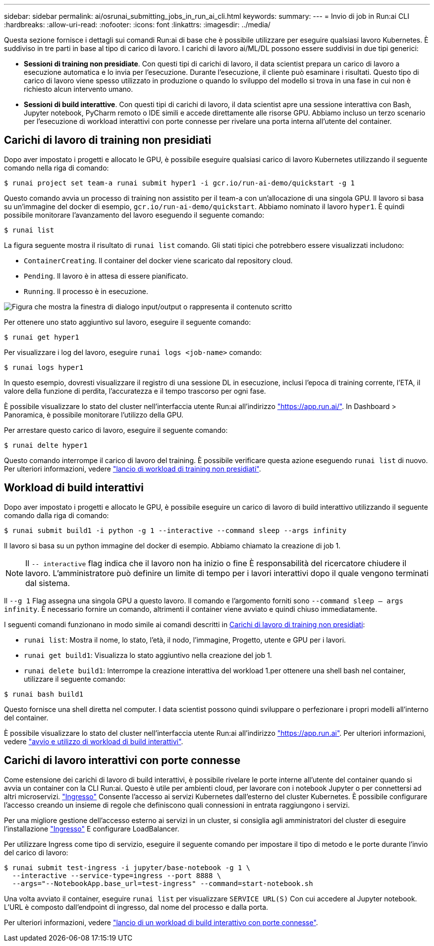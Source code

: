 ---
sidebar: sidebar 
permalink: ai/osrunai_submitting_jobs_in_run_ai_cli.html 
keywords:  
summary:  
---
= Invio di job in Run:ai CLI
:hardbreaks:
:allow-uri-read: 
:nofooter: 
:icons: font
:linkattrs: 
:imagesdir: ../media/


[role="lead"]
Questa sezione fornisce i dettagli sui comandi Run:ai di base che è possibile utilizzare per eseguire qualsiasi lavoro Kubernetes. È suddiviso in tre parti in base al tipo di carico di lavoro. I carichi di lavoro ai/ML/DL possono essere suddivisi in due tipi generici:

* *Sessioni di training non presidiate*. Con questi tipi di carichi di lavoro, il data scientist prepara un carico di lavoro a esecuzione automatica e lo invia per l'esecuzione. Durante l'esecuzione, il cliente può esaminare i risultati. Questo tipo di carico di lavoro viene spesso utilizzato in produzione o quando lo sviluppo del modello si trova in una fase in cui non è richiesto alcun intervento umano.
* *Sessioni di build interattive*. Con questi tipi di carichi di lavoro, il data scientist apre una sessione interattiva con Bash, Jupyter notebook, PyCharm remoto o IDE simili e accede direttamente alle risorse GPU. Abbiamo incluso un terzo scenario per l'esecuzione di workload interattivi con porte connesse per rivelare una porta interna all'utente del container.




== Carichi di lavoro di training non presidiati

Dopo aver impostato i progetti e allocato le GPU, è possibile eseguire qualsiasi carico di lavoro Kubernetes utilizzando il seguente comando nella riga di comando:

....
$ runai project set team-a runai submit hyper1 -i gcr.io/run-ai-demo/quickstart -g 1
....
Questo comando avvia un processo di training non assistito per il team-a con un'allocazione di una singola GPU. Il lavoro si basa su un'immagine del docker di esempio, `gcr.io/run-ai-demo/quickstart`. Abbiamo nominato il lavoro `hyper1`. È quindi possibile monitorare l'avanzamento del lavoro eseguendo il seguente comando:

....
$ runai list
....
La figura seguente mostra il risultato di `runai list` comando. Gli stati tipici che potrebbero essere visualizzati includono:

* `ContainerCreating`. Il container del docker viene scaricato dal repository cloud.
* `Pending`. Il lavoro è in attesa di essere pianificato.
* `Running`. Il processo è in esecuzione.


image:osrunai_image5.png["Figura che mostra la finestra di dialogo input/output o rappresenta il contenuto scritto"]

Per ottenere uno stato aggiuntivo sul lavoro, eseguire il seguente comando:

....
$ runai get hyper1
....
Per visualizzare i log del lavoro, eseguire `runai logs <job-name>` comando:

....
$ runai logs hyper1
....
In questo esempio, dovresti visualizzare il registro di una sessione DL in esecuzione, inclusi l'epoca di training corrente, l'ETA, il valore della funzione di perdita, l'accuratezza e il tempo trascorso per ogni fase.

È possibile visualizzare lo stato del cluster nell'interfaccia utente Run:ai all'indirizzo https://app.run.ai/["https://app.run.ai/"^]. In Dashboard > Panoramica, è possibile monitorare l'utilizzo della GPU.

Per arrestare questo carico di lavoro, eseguire il seguente comando:

....
$ runai delte hyper1
....
Questo comando interrompe il carico di lavoro del training. È possibile verificare questa azione eseguendo `runai list` di nuovo. Per ulteriori informazioni, vedere https://docs.run.ai/Researcher/Walkthroughs/Walkthrough-Launch-Unattended-Training-Workloads-/["lancio di workload di training non presidiati"^].



== Workload di build interattivi

Dopo aver impostato i progetti e allocato le GPU, è possibile eseguire un carico di lavoro di build interattivo utilizzando il seguente comando dalla riga di comando:

....
$ runai submit build1 -i python -g 1 --interactive --command sleep --args infinity
....
Il lavoro si basa su un python immagine del docker di esempio. Abbiamo chiamato la creazione di job 1.


NOTE: Il `-- interactive` flag indica che il lavoro non ha inizio o fine È responsabilità del ricercatore chiudere il lavoro. L'amministratore può definire un limite di tempo per i lavori interattivi dopo il quale vengono terminati dal sistema.

Il `--g 1` Flag assegna una singola GPU a questo lavoro. Il comando e l'argomento forniti sono `--command sleep -- args infinity`. È necessario fornire un comando, altrimenti il container viene avviato e quindi chiuso immediatamente.

I seguenti comandi funzionano in modo simile ai comandi descritti in <<Carichi di lavoro di training non presidiati>>:

* `runai list`: Mostra il nome, lo stato, l'età, il nodo, l'immagine, Progetto, utente e GPU per i lavori.
* `runai get build1`: Visualizza lo stato aggiuntivo nella creazione del job 1.
* `runai delete build1`: Interrompe la creazione interattiva del workload 1.per ottenere una shell bash nel container, utilizzare il seguente comando:


....
$ runai bash build1
....
Questo fornisce una shell diretta nel computer. I data scientist possono quindi sviluppare o perfezionare i propri modelli all'interno del container.

È possibile visualizzare lo stato del cluster nell'interfaccia utente Run:ai all'indirizzo https://app.run.ai["https://app.run.ai"^]. Per ulteriori informazioni, vedere https://docs.run.ai/Researcher/Walkthroughs/Walkthrough-Start-and-Use-Interactive-Build-Workloads-/["avvio e utilizzo di workload di build interattivi"^].



== Carichi di lavoro interattivi con porte connesse

Come estensione dei carichi di lavoro di build interattivi, è possibile rivelare le porte interne all'utente del container quando si avvia un container con la CLI Run:ai. Questo è utile per ambienti cloud, per lavorare con i notebook Jupyter o per connettersi ad altri microservizi. https://kubernetes.io/docs/concepts/services-networking/ingress/["Ingresso"^] Consente l'accesso ai servizi Kubernetes dall'esterno del cluster Kubernetes. È possibile configurare l'accesso creando un insieme di regole che definiscono quali connessioni in entrata raggiungono i servizi.

Per una migliore gestione dell'accesso esterno ai servizi in un cluster, si consiglia agli amministratori del cluster di eseguire l'installazione https://kubernetes.io/docs/concepts/services-networking/ingress/["Ingresso"^] E configurare LoadBalancer.

Per utilizzare Ingress come tipo di servizio, eseguire il seguente comando per impostare il tipo di metodo e le porte durante l'invio del carico di lavoro:

....
$ runai submit test-ingress -i jupyter/base-notebook -g 1 \
  --interactive --service-type=ingress --port 8888 \
  --args="--NotebookApp.base_url=test-ingress" --command=start-notebook.sh
....
Una volta avviato il container, eseguire `runai list` per visualizzare `SERVICE URL(S)` Con cui accedere al Jupyter notebook. L'URL è composto dall'endpoint di ingresso, dal nome del processo e dalla porta.

Per ulteriori informazioni, vedere https://docs.run.ai/Researcher/Walkthroughs/Walkthrough-Launch-an-Interactive-Build-Workload-with-Connected-Ports/["lancio di un workload di build interattivo con porte connesse"^].
